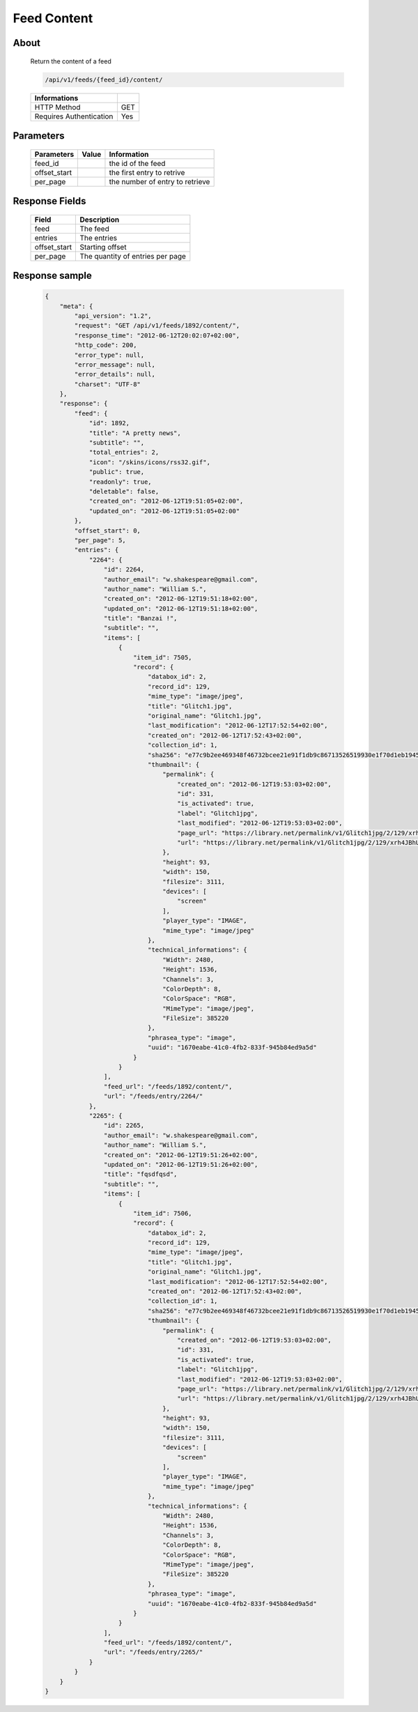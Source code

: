 Feed Content
============

About
-----

  Return the content of a feed 

  .. code-block:: bash

    /api/v1/feeds/{feed_id}/content/

  ======================== =====
   Informations
  ======================== =====
   HTTP Method              GET
   Requires Authentication  Yes
  ======================== =====

Parameters
----------

  ======================== ============== =============
   Parameters               Value          Information 
  ======================== ============== =============
   feed_id	                               the id of the feed
   offset_start                            the first entry to retrive
   per_page	                               the number of entry to retrieve
  ======================== ============== =============

Response Fields
---------------

  ============= ================================
   Field         Description
  ============= ================================
   feed          The feed
   entries 	     The entries
   offset_start  Starting offset
   per_page      The quantity of entries per page 
  ============= ================================

Response sample
---------------

  .. code-block:: javascript

    {
        "meta": {
            "api_version": "1.2",
            "request": "GET /api/v1/feeds/1892/content/",
            "response_time": "2012-06-12T20:02:07+02:00",
            "http_code": 200,
            "error_type": null,
            "error_message": null,
            "error_details": null,
            "charset": "UTF-8"
        },
        "response": {
            "feed": {
                "id": 1892,
                "title": "A pretty news",
                "subtitle": "",
                "total_entries": 2,
                "icon": "/skins/icons/rss32.gif",
                "public": true,
                "readonly": true,
                "deletable": false,
                "created_on": "2012-06-12T19:51:05+02:00",
                "updated_on": "2012-06-12T19:51:05+02:00"
            },
            "offset_start": 0,
            "per_page": 5,
            "entries": {
                "2264": {
                    "id": 2264,
                    "author_email": "w.shakespeare@gmail.com",
                    "author_name": "William S.",
                    "created_on": "2012-06-12T19:51:18+02:00",
                    "updated_on": "2012-06-12T19:51:18+02:00",
                    "title": "Banzai !",
                    "subtitle": "",
                    "items": [
                        {
                            "item_id": 7505,
                            "record": {
                                "databox_id": 2,
                                "record_id": 129,
                                "mime_type": "image/jpeg",
                                "title": "Glitch1.jpg",
                                "original_name": "Glitch1.jpg",
                                "last_modification": "2012-06-12T17:52:54+02:00",
                                "created_on": "2012-06-12T17:52:43+02:00",
                                "collection_id": 1,
                                "sha256": "e77c9b2ee469348f46732bcee21e91f1db9c86713526519930e1f70d1eb19454",
                                "thumbnail": {
                                    "permalink": {
                                        "created_on": "2012-06-12T19:53:03+02:00",
                                        "id": 331,
                                        "is_activated": true,
                                        "label": "Glitch1jpg",
                                        "last_modified": "2012-06-12T19:53:03+02:00",
                                        "page_url": "https://library.net/permalink/v1/Glitch1jpg/2/129/xrh4JBhU/thumbnail/view/",
                                        "url": "https://library.net/permalink/v1/Glitch1jpg/2/129/xrh4JBhU/thumbnail/"
                                    },
                                    "height": 93,
                                    "width": 150,
                                    "filesize": 3111,
                                    "devices": [
                                        "screen"
                                    ],
                                    "player_type": "IMAGE",
                                    "mime_type": "image/jpeg"
                                },
                                "technical_informations": {
                                    "Width": 2480,
                                    "Height": 1536,
                                    "Channels": 3,
                                    "ColorDepth": 8,
                                    "ColorSpace": "RGB",
                                    "MimeType": "image/jpeg",
                                    "FileSize": 385220
                                },
                                "phrasea_type": "image",
                                "uuid": "1670eabe-41c0-4fb2-833f-945b84ed9a5d"
                            }
                        }
                    ],
                    "feed_url": "/feeds/1892/content/",
                    "url": "/feeds/entry/2264/"
                },
                "2265": {
                    "id": 2265,
                    "author_email": "w.shakespeare@gmail.com",
                    "author_name": "William S.",
                    "created_on": "2012-06-12T19:51:26+02:00",
                    "updated_on": "2012-06-12T19:51:26+02:00",
                    "title": "fqsdfqsd",
                    "subtitle": "",
                    "items": [
                        {
                            "item_id": 7506,
                            "record": {
                                "databox_id": 2,
                                "record_id": 129,
                                "mime_type": "image/jpeg",
                                "title": "Glitch1.jpg",
                                "original_name": "Glitch1.jpg",
                                "last_modification": "2012-06-12T17:52:54+02:00",
                                "created_on": "2012-06-12T17:52:43+02:00",
                                "collection_id": 1,
                                "sha256": "e77c9b2ee469348f46732bcee21e91f1db9c86713526519930e1f70d1eb19454",
                                "thumbnail": {
                                    "permalink": {
                                        "created_on": "2012-06-12T19:53:03+02:00",
                                        "id": 331,
                                        "is_activated": true,
                                        "label": "Glitch1jpg",
                                        "last_modified": "2012-06-12T19:53:03+02:00",
                                        "page_url": "https://library.net/permalink/v1/Glitch1jpg/2/129/xrh4JBhU/thumbnail/view/",
                                        "url": "https://library.net/permalink/v1/Glitch1jpg/2/129/xrh4JBhU/thumbnail/"
                                    },
                                    "height": 93,
                                    "width": 150,
                                    "filesize": 3111,
                                    "devices": [
                                        "screen"
                                    ],
                                    "player_type": "IMAGE",
                                    "mime_type": "image/jpeg"
                                },
                                "technical_informations": {
                                    "Width": 2480,
                                    "Height": 1536,
                                    "Channels": 3,
                                    "ColorDepth": 8,
                                    "ColorSpace": "RGB",
                                    "MimeType": "image/jpeg",
                                    "FileSize": 385220
                                },
                                "phrasea_type": "image",
                                "uuid": "1670eabe-41c0-4fb2-833f-945b84ed9a5d"
                            }
                        }
                    ],
                    "feed_url": "/feeds/1892/content/",
                    "url": "/feeds/entry/2265/"
                }
            }
        }
    }